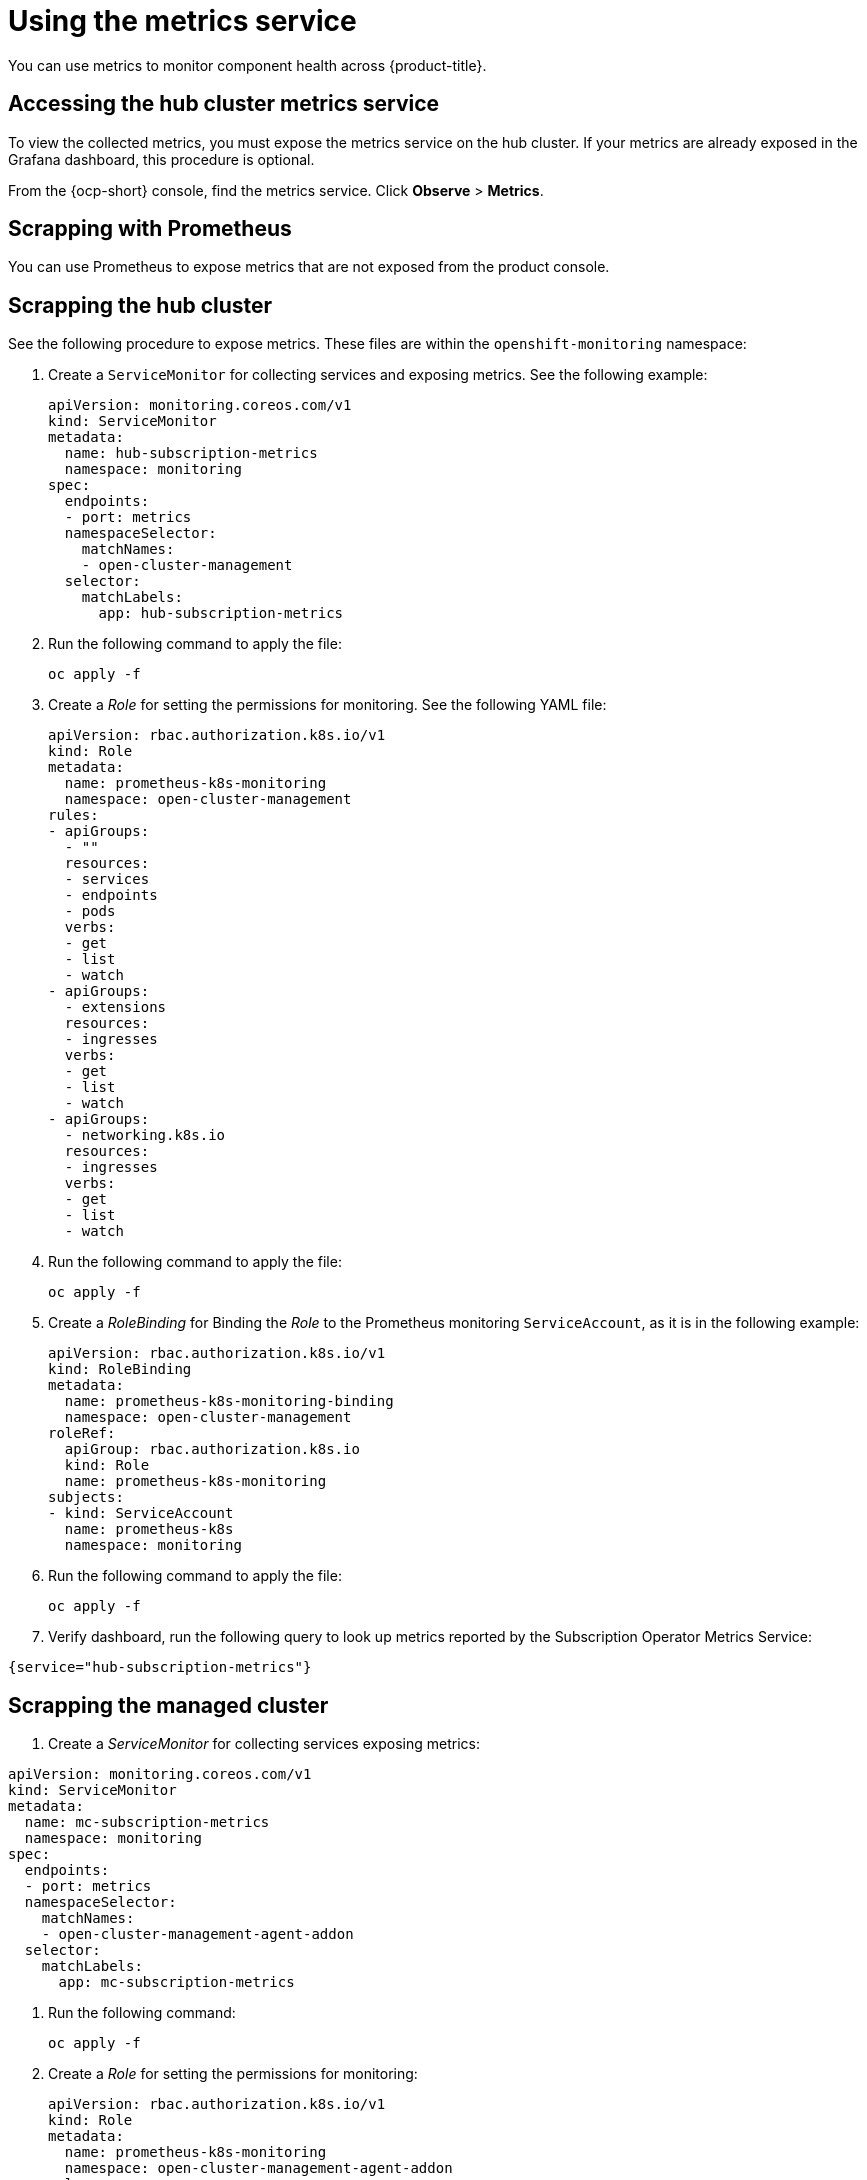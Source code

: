 [#metrics]
= Using the metrics service

You can use metrics to monitor component health across {product-title}.

[#accessing-hub-metrics]
== Accessing the hub cluster metrics service

To view the collected metrics, you must expose the metrics service on the hub cluster. If your metrics are already exposed in the Grafana dashboard, this procedure is optional.

From the {ocp-short} console, find the metrics service. Click *Observe* > *Metrics*.

[#scrapping-prometheus]
== Scrapping with Prometheus

You can use Prometheus to expose metrics that are not exposed from the product console.

[#scrapping-hub]
== Scrapping the hub cluster

See the following procedure to expose metrics. These files are within the `openshift-monitoring` namespace:

. Create a `ServiceMonitor` for collecting services and exposing metrics. See the following example:

+
[source,yaml]
----
apiVersion: monitoring.coreos.com/v1
kind: ServiceMonitor
metadata:
  name: hub-subscription-metrics
  namespace: monitoring
spec:
  endpoints:
  - port: metrics
  namespaceSelector:
    matchNames:
    - open-cluster-management
  selector:
    matchLabels:
      app: hub-subscription-metrics
----

. Run the following command to apply the file:

+
----
oc apply -f
----

. Create a _Role_ for setting the permissions for monitoring. See the following YAML file:

+
[source,yaml]
----
apiVersion: rbac.authorization.k8s.io/v1
kind: Role
metadata:
  name: prometheus-k8s-monitoring
  namespace: open-cluster-management
rules:
- apiGroups:
  - ""
  resources:
  - services
  - endpoints
  - pods
  verbs:
  - get
  - list
  - watch
- apiGroups:
  - extensions
  resources:
  - ingresses
  verbs:
  - get
  - list
  - watch
- apiGroups:
  - networking.k8s.io
  resources:
  - ingresses
  verbs:
  - get
  - list
  - watch
----

. Run the following command to apply the file:

+
----
oc apply -f
----

. Create a _RoleBinding_ for Binding the _Role_ to the Prometheus monitoring
`ServiceAccount`, as it is in the following example:

+
[source,yaml]
----
apiVersion: rbac.authorization.k8s.io/v1
kind: RoleBinding
metadata:
  name: prometheus-k8s-monitoring-binding
  namespace: open-cluster-management
roleRef:
  apiGroup: rbac.authorization.k8s.io
  kind: Role
  name: prometheus-k8s-monitoring
subjects:
- kind: ServiceAccount
  name: prometheus-k8s
  namespace: monitoring
----

. Run the following command to apply the file:

+
----
oc apply -f
----

. Verify dashboard, run the following query to look up
metrics reported by the Subscription Operator Metrics Service:

----
{service="hub-subscription-metrics"}
----

[#scrapping-managed]
== Scrapping the managed cluster

. Create a _ServiceMonitor_ for collecting services exposing metrics:

[source,yaml]
----
apiVersion: monitoring.coreos.com/v1
kind: ServiceMonitor
metadata:
  name: mc-subscription-metrics
  namespace: monitoring
spec:
  endpoints:
  - port: metrics
  namespaceSelector:
    matchNames:
    - open-cluster-management-agent-addon
  selector:
    matchLabels:
      app: mc-subscription-metrics
----

. Run the following command:
+
----
oc apply -f
----

. Create a _Role_ for setting the permissions for monitoring:

+
[source,yaml]
----
apiVersion: rbac.authorization.k8s.io/v1
kind: Role
metadata:
  name: prometheus-k8s-monitoring
  namespace: open-cluster-management-agent-addon
rules:
- apiGroups:
  - ""
  resources:
  - services
  - endpoints
  - pods
  verbs:
  - get
  - list
  - watch
- apiGroups:
  - extensions
  resources:
  - ingresses
  verbs:
  - get
  - list
  - watch
- apiGroups:
  - networking.k8s.io
  resources:
  - ingresses
  verbs:
  - get
  - list
  - watch
----

. Run the following command:
+
----
oc apply -f
----

. Create a _RoleBinding_ for Binding the _Role_ to Prometheus’ monitoring
_ServiceAccount_:

[source,yaml]
----
apiVersion: rbac.authorization.k8s.io/v1
kind: RoleBinding
metadata:
  name: prometheus-k8s-monitoring-binding
  namespace: open-cluster-management-agent-addon
roleRef:
  apiGroup: rbac.authorization.k8s.io
  kind: Role
  name: prometheus-k8s-monitoring
subjects:
- kind: ServiceAccount
  name: prometheus-k8s
  namespace: monitoring
----

. Run the following command:

+
----
oc apply -f
----

. Verify In `Prometheus` dashboard, run the following query to look up
metrics reported by the Subscription Operator Metrics Service:

----
{service="mc-subscription-metrics"}
----

[#scrapping-standalone]
== Scrapping the standalone cluster

. Create a _ServiceMonitor_ for collecting services exposing metrics:

____
Note: for _OCP_ _metadata.namespace_ should be `+openshift-monitoring+`.
____


[source,yaml]
----
apiVersion: monitoring.coreos.com/v1
kind: ServiceMonitor
metadata:
  name: standalone-subscription-metrics
  namespace: monitoring
spec:
  endpoints:
  - port: metrics
  namespaceSelector:
    matchNames:
    - open-cluster-management
  selector:
    matchLabels:
      app: standalone-subscription-metrics
----

. Create a _Role_ for setting the permissions for monitoring:

----
oc apply -f
----

[source,yaml]
----
apiVersion: rbac.authorization.k8s.io/v1
kind: Role
metadata:
  name: prometheus-k8s-monitoring
  namespace: open-cluster-management
rules:
- apiGroups:
  - ""
  resources:
  - services
  - endpoints
  - pods
  verbs:
  - get
  - list
  - watch
- apiGroups:
  - extensions
  resources:
  - ingresses
  verbs:
  - get
  - list
  - watch
- apiGroups:
  - networking.k8s.io
  resources:
  - ingresses
  verbs:
  - get
  - list
  - watch
EOF
----

. Create a _RoleBinding_ for Binding the _Role_ to Prometheus’ monitoring
_ServiceAccount_:

____
Note: for _OCP_ _subjects[0].namespace_ should be
`+openshift-monitoring+`.
____

----
oc apply -f
----

[source,yaml]
----
apiVersion: rbac.authorization.k8s.io/v1
kind: RoleBinding
metadata:
  name: prometheus-k8s-monitoring-binding
  namespace: open-cluster-management
roleRef:
  apiGroup: rbac.authorization.k8s.io
  kind: Role
  name: prometheus-k8s-monitoring
subjects:
- kind: ServiceAccount
  name: prometheus-k8s
  namespace: monitoring
----

. Verify which metrics are reported by the Subscription Operator Metrics Service from the _Prometheus_ dashboard. Run the following command:

----
{service="standalone-subscription-metrics"}
----
